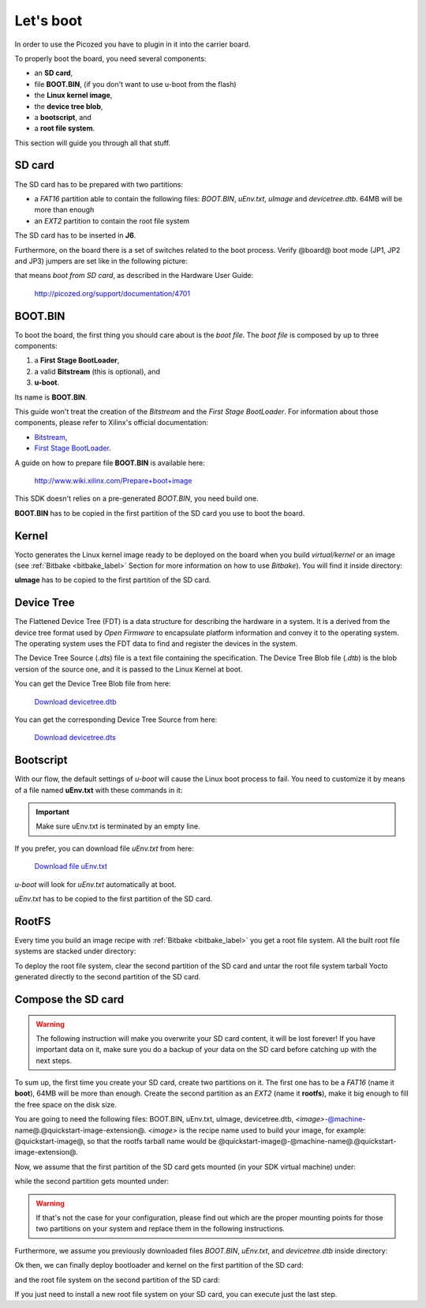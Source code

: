 Let's boot
==========

In order to use the Picozed you have to plugin in it into the carrier board.

.. image:: _static/carrier-board.jpg

To properly boot the board, you need several components:

* an **SD card**,

* file **BOOT.BIN**, (if you don't want to use u-boot from the flash)

* the **Linux kernel image**,

* the **device tree blob**,

* a **bootscript**, and

* a **root file system**.

This section will guide you through all that stuff.

SD card
-------

The SD card has to be prepared with two partitions:

* a *FAT16* partition able to contain the following files: *BOOT.BIN*, *uEnv.txt*, *uImage* and *devicetree.dtb*. 64MB will be more than enough

* an *EXT2* partition to contain the root file system

The SD card has to be inserted in **J6**.

Furthermore, on the board there is a set of switches related to the boot process. Verify @board@
boot mode (JP1, JP2 and JP3) jumpers are set like in the following picture:

.. image:: _static/sdcard-jumpers.jpg
    :align: center

that means *boot from SD card*, as described in the Hardware User Guide:

 `http://picozed.org/support/documentation/4701 <http://picozed.org/support/documentation/4701>`_

.. _bootbin_label:

BOOT.BIN
--------

To boot the board, the first thing you should care about is the *boot file*.
The *boot file* is composed by up to three components:

1. a **First Stage BootLoader**,

2. a valid **Bitstream** (this is optional), and

3. **u-boot**.

Its name is **BOOT.BIN**.

This guide won't treat the creation of the *Bitstream* and the *First Stage BootLoader*.
For information about those components, please refer to Xilinx's official documentation:

* `Bitstream <http://www.xilinx.com/support/documentation/sw_manuals/xilinx11/ise_p_generate_fpga_programming_file.htm>`_,

* `First Stage BootLoader <http://www.wiki.xilinx.com/Build+FSBL>`_.

A guide on how to prepare file **BOOT.BIN** is available here:

 `http://www.wiki.xilinx.com/Prepare+boot+image <http://www.wiki.xilinx.com/Prepare+boot+image>`_

This SDK doesn't relies on a pre-generated *BOOT.BIN*, you need build one.

**BOOT.BIN** has to be copied in the first partition of the SD card you use to boot the board.

Kernel
------

Yocto generates the Linux kernel image ready to be deployed on the board when you build *virtual/kernel*
or an image (see :ref:`Bitbake <bitbake_label>` Section for more information on how to use *Bitbake*).
You will find it inside directory:

.. host::

 | /home/@user@/architech_sdk/architech/@board-alias@/yocto/build/tmp/deploy/images/@machine-name@/uImage

**uImage** has to be copied to the first partition of the SD card.

Device Tree
-----------

The Flattened Device Tree (FDT) is a data structure for describing the hardware in a system.
It is a derived from the device tree format used by *Open Firmware* to encapsulate platform
information and convey it to the operating system. The operating system uses the FDT data to
find and register the devices in the system. 

The Device Tree Source (*.dts*) file is a text file containing the specification. The Device
Tree Blob file (*.dtb*) is the blob version of the source one, and it is passed to the Linux
Kernel at boot.

You can get the Device Tree Blob file from here:

 `Download devicetree.dtb <_static/devicetree.dtb>`_

You can get the corresponding Device Tree Source from here:

 `Download devicetree.dts <_static/devicetree.dts>`_

Bootscript
----------

With our flow, the default settings of *u-boot* will cause the Linux boot process to fail.
You need to customize it by means of a file named **uEnv.txt** with these commands in it:

.. host::

 | bootcmd=fatload mmc 0 0x3000000 uImage; fatload mmc 0 0x2ff0000 devicetree.dtb; bootm 0x3000000 - 0x2fF0000
 | uenvcmd=boot
 |  

.. important::

 Make sure uEnv.txt is terminated by an empty line.

If you prefer, you can download file *uEnv.txt* from here:

 `Download file uEnv.txt <_static/uEnv.txt>`_

*u-boot* will look for *uEnv.txt* automatically at boot.

*uEnv.txt* has to be copied to the first partition of the SD card.

RootFS
------

Every time you build an image recipe with :ref:`Bitbake <bitbake_label>` you get
a root file system. All the built root file systems are stacked under directory:

.. host::

 | /home/@user@/architech_sdk/architech/@board-alias@/yocto/build/tmp/deploy/images/@machine-name@/

To deploy the root file system, clear the second partition of the SD card and untar
the root file system tarball Yocto generated directly to the second partition of
the SD card.


Compose the SD card
-------------------

.. warning::

 The following instruction will make you overwrite your SD card content, it will be lost forever!
 If you have important data on it, make sure you do a backup of your data on the SD card before
 catching up with the next steps.

To sum up, the first time you create your SD card, create two partitions on it. The first
one has to be a *FAT16* (name it **boot**), 64MB will be more than enough. Create the second
partition as an *EXT2* (name it **rootfs**), make it big enough to fill the free space on the
disk size.

You are going to need the following files: BOOT.BIN, uEnv.txt, uImage, devicetree.dtb,
*<image>*-@machine-name@.@quickstart-image-extension@.
*<image>* is the recipe name used to build your image, for example: @quickstart-image@, so that
the rootfs tarball name would be @quickstart-image@-@machine-name@.@quickstart-image-extension@.

Now, we assume that the first partition of the SD card gets mounted (in your SDK virtual machine)
under:

.. host::

 | /media/boot

while the second partition gets mounted under:

.. host::

 | /media/rootfs

.. warning::

 If that's not the case for your configuration, please find out which are the proper mounting points
 for those two partitions on your system and replace them in the following instructions.

Furthermore, we assume you previously downloaded files *BOOT.BIN*, *uEnv.txt*, and *devicetree.dtb* inside directory:

.. host::

 | /home/@user@/Documents/@board-alias@

Ok then, we can finally deploy bootloader and kernel on the first partition of the SD card:

.. host::

 | cp /home/@user@/Documents/@board-alias@/BOOT.BIN /media/boot/
 | cp /home/@user@/Documents/@board-alias@/uEnv.txt /media/boot/
 | cp /home/@user@/Documents/@board-alias@/devicetree.dtb /media/boot/
 | cp /home/@user@/architech_sdk/architech/@board-alias@/yocto/build/tmp/deploy/images/@machine-name@/uImage /media/boot/

and the root file system on the second partition of the SD card:

.. host::
 
 | sudo rm -rf /media/rootfs/*
 | sudo tar @quickstart-image-tar-options@ /home/@user@/architech_sdk/architech/@board-alias@/yocto/build/tmp/deploy/images/@machine-name@/<image>-@machine-name@.@quickstart-image-extension@ -C /media/rootfs/

If you just need to install a new root file system on your SD card, you can execute just the last step.

